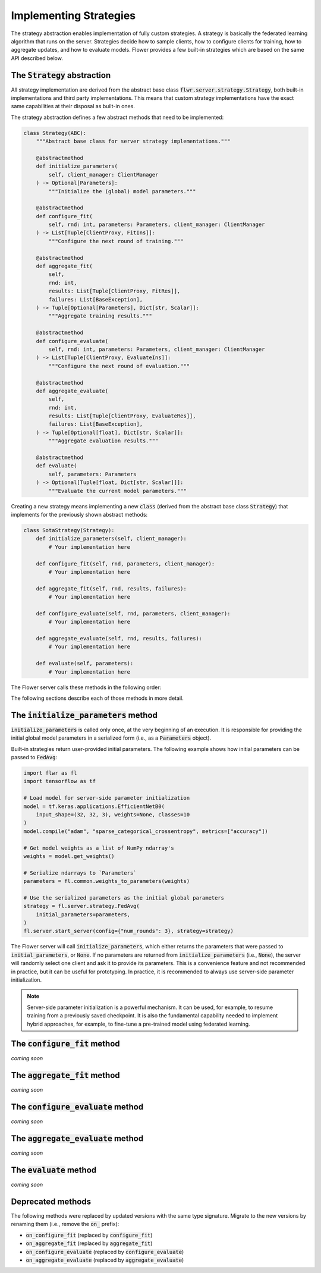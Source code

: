 Implementing Strategies
=======================

The strategy abstraction enables implementation of fully custom strategies. A
strategy is basically the federated learning algorithm that runs on the server.
Strategies decide how to sample clients, how to configure clients for training,
how to aggregate updates, and how to evaluate models. Flower provides a few
built-in strategies which are based on the same API described below.

The :code:`Strategy` abstraction
--------------------------------

All strategy implementation are derived from the abstract base class
:code:`flwr.server.strategy.Strategy`, both built-in implementations and third
party implementations. This means that custom strategy implementations have the
exact same capabilities at their disposal as built-in ones.

The strategy abstraction defines a few abstract methods that need to be
implemented:

.. code-block:: python

  class Strategy(ABC):
      """Abstract base class for server strategy implementations."""

      @abstractmethod
      def initialize_parameters(
          self, client_manager: ClientManager
      ) -> Optional[Parameters]:
          """Initialize the (global) model parameters."""

      @abstractmethod
      def configure_fit(
          self, rnd: int, parameters: Parameters, client_manager: ClientManager
      ) -> List[Tuple[ClientProxy, FitIns]]:
          """Configure the next round of training."""

      @abstractmethod
      def aggregate_fit(
          self,
          rnd: int,
          results: List[Tuple[ClientProxy, FitRes]],
          failures: List[BaseException],
      ) -> Tuple[Optional[Parameters], Dict[str, Scalar]]:
          """Aggregate training results."""

      @abstractmethod
      def configure_evaluate(
          self, rnd: int, parameters: Parameters, client_manager: ClientManager
      ) -> List[Tuple[ClientProxy, EvaluateIns]]:
          """Configure the next round of evaluation."""

      @abstractmethod
      def aggregate_evaluate(
          self,
          rnd: int,
          results: List[Tuple[ClientProxy, EvaluateRes]],
          failures: List[BaseException],
      ) -> Tuple[Optional[float], Dict[str, Scalar]]:
          """Aggregate evaluation results."""

      @abstractmethod
      def evaluate(
          self, parameters: Parameters
      ) -> Optional[Tuple[float, Dict[str, Scalar]]]:
          """Evaluate the current model parameters."""


Creating a new strategy means implementing a new :code:`class` (derived from the
abstract base class :code:`Strategy`) that implements for the previously shown
abstract methods:

.. code-block:: python

    class SotaStrategy(Strategy):
        def initialize_parameters(self, client_manager):
            # Your implementation here

        def configure_fit(self, rnd, parameters, client_manager):
            # Your implementation here

        def aggregate_fit(self, rnd, results, failures):
            # Your implementation here

        def configure_evaluate(self, rnd, parameters, client_manager):
            # Your implementation here

        def aggregate_evaluate(self, rnd, results, failures):
            # Your implementation here

        def evaluate(self, parameters):
            # Your implementation here

The Flower server calls these methods in the following order:

.. mermaid::

   sequenceDiagram
      participant Strategy
      participant S as Flower Server<br/>start_server
      participant C1 as Flower Client
      participant C2 as Flower Client
      Note left of S: Get initial <br/>model parameters
      S->>Strategy: initialize_parameters
      activate Strategy
      Strategy-->>S: Parameters
      deactivate Strategy
      
      Note left of S: Federated<br/>Training
      rect rgb(249, 219, 130)

      S->>Strategy: configure_fit
      activate Strategy
      Strategy-->>S: List[Tuple[ClientProxy, FitIns]]
      deactivate Strategy
      
      S->>C1: FitIns
      activate C1
      S->>C2: FitIns
      activate C2

      C1-->>S: FitRes
      deactivate C1
      C2-->>S: FitRes
      deactivate C2

      S->>Strategy: aggregate_fit<br/>List[FitRes]
      activate Strategy
      Strategy-->>S: Aggregated model parameters
      deactivate Strategy
      
      end

      Note left of S: Federated<br/>Evaluation
      rect rgb(249, 219, 130)

      S->>Strategy: configure_evaluate
      activate Strategy
      Strategy-->>S: List[Tuple[ClientProxy, EvaluateIns]]
      deactivate Strategy
      
      S->>C1: EvaluateIns
      activate C1
      S->>C2: EvaluateIns
      activate C2

      C1-->>S: EvaluateRes
      deactivate C1
      C2-->>S: EvaluateRes
      deactivate C2

      S->>Strategy: aggregate_evaluate<br/>List[EvaluateRes]
      activate Strategy
      Strategy-->>S: Aggregated evaluation results
      deactivate Strategy
      
      end
      
      Note left of S: Centralized<br/>Evaluation
      rect rgb(249, 219, 130)

      S->>Strategy: evaluate
      activate Strategy
      Strategy-->>S: Centralized evaluation result
      deactivate Strategy
      
      end

      Note left of S: Next round, continue<br/>with federated training

The following sections describe each of those methods in more detail.

The :code:`initialize_parameters` method
----------------------------------------

:code:`initialize_parameters` is called only once, at the very beginning of an execution. It is responsible for providing the initial global model parameters in a serialized form (i.e., as a :code:`Parameters` object).

Built-in strategies return user-provided initial parameters. The following example shows how initial parameters can be passed to :code:`FedAvg`:

.. code-block:: python

    import flwr as fl
    import tensorflow as tf

    # Load model for server-side parameter initialization
    model = tf.keras.applications.EfficientNetB0(
        input_shape=(32, 32, 3), weights=None, classes=10
    )
    model.compile("adam", "sparse_categorical_crossentropy", metrics=["accuracy"])

    # Get model weights as a list of NumPy ndarray's
    weights = model.get_weights()

    # Serialize ndarrays to `Parameters`
    parameters = fl.common.weights_to_parameters(weights)

    # Use the serialized parameters as the initial global parameters 
    strategy = fl.server.strategy.FedAvg(
        initial_parameters=parameters,
    )
    fl.server.start_server(config={"num_rounds": 3}, strategy=strategy)

The Flower server will call :code:`initialize_parameters`, which either returns the parameters that were passed to :code:`initial_parameters`, or :code:`None`. If no parameters are returned from :code:`initialize_parameters` (i.e., :code:`None`), the server will randomly select one client and ask it to provide its parameters. This is a convenience feature and not recommended in practice, but it can be useful for prototyping. In practice, it is recommended to always use server-side parameter initialization.

.. note::
    Server-side parameter initialization is a powerful mechanism. It can be used, for example, to resume training from a previously saved checkpoint. It is also the fundamental capability needed to implement hybrid approaches, for example, to fine-tune a pre-trained model using federated learning.

The :code:`configure_fit` method
--------------------------------

*coming soon*

The :code:`aggregate_fit` method
--------------------------------

*coming soon*

The :code:`configure_evaluate` method
-------------------------------------

*coming soon*

The :code:`aggregate_evaluate` method
-------------------------------------

*coming soon*

The :code:`evaluate` method
---------------------------

*coming soon*

Deprecated methods
------------------

The following methods were replaced by updated versions with the same type
signature. Migrate to the new versions by renaming them (i.e., remove the
:code:`on_` prefix):

* :code:`on_configure_fit` (replaced by :code:`configure_fit`)
* :code:`on_aggregate_fit` (replaced by :code:`aggregate_fit`)
* :code:`on_configure_evaluate` (replaced by :code:`configure_evaluate`)
* :code:`on_aggregate_evaluate` (replaced by :code:`aggregate_evaluate`)
